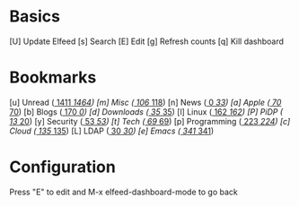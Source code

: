* Basics

 [U] Update Elfeed
 [s] Search
 [E] Edit
 [g] Refresh counts
 [q] Kill dashboard

* Bookmarks

 [u] Unread      ([[elfeed:+unread][  1411]]/[[elfeed:][  1464]])
 [m] Misc        ([[elfeed:+unread +misc][  106]]/[[elfeed:+misc][   118]])
 [n] News        ([[elfeed:+unread +news][    0]]/[[elfeed:+news][    33]])
 [a] Apple       ([[elfeed:+unread +apple][   70]]/[[elfeed:+apple][    70]])
 [b] Blogs       ([[elfeed:+unread +blogs][  170]]/[[elfeed:+globs][     0]])
 [d] Downloads   ([[elfeed:+unread +downloads][   35]]/[[elfeed:+downloads][    35]])
 [l] Linux       ([[elfeed:+unread +linux][  162]]/[[elfeed:+linux][   162]])
 [P] PiDP        ([[elfeed:+unread +pidp][   13]]/[[elfeed:+pidp][    20]])
 [y] Security    ([[elfeed:+unread +security][   53]]/[[elfeed:+security][    53]])
 [t] Tech        ([[elfeed:+unread +tech][   69]]/[[elfeed:+tech][    69]])
 [p] Programming ([[elfeed:+unread +programming][  223]]/[[elfeed:+programming][   224]])
 [c] Cloud       ([[elfeed:+unread +cloud][  135]]/[[elfeed:+cloud][   135]])
 [L] LDAP        ([[elfeed:+unread +ldap][   30]]/[[elfeed:+ldap][    30]])
 [e] Emacs       ([[elfeed:+unread +emacs][  341]]/[[elfeed:+emacs][   341]])


* Configuration
  :PROPERTIES:
  :VISIBILITY: hideall
  :END:

  Press "E" to edit and M-x elfeed-dashboard-mode to go back

  #+STARTUP: showall showstars indent
  #+KEYMAP: u | elfeed-dashboard-query "+unread"
  #+KEYMAP: m | elfeed-dashboard-query "+unread +misc"
  #+KEYMAP: n | elfeed-dashboard-query "+unread +news"
  #+KEYMAP: a | elfeed-dashboard-query "+unread +apple"
  #+KEYMAP: b | elfeed-dashboard-query "+unread +blogs"
  #+KEYMAP: d | elfeed-dashboard-query "+unread +downloads"
  #+KEYMAP: l | elfeed-dashboard-query "+unread +linux"
  #+KEYMAP: P | elfeed-dashboard-query "+unread +pidp"
  #+KEYMAP: y | elfeed-dashboard-query "+unread +security"
  #+KEYMAP: t | elfeed-dashboard-query "+unread +tech"
  #+KEYMAP: p | elfeed-dashboard-query "+unread +programming"
  #+KEYMAP: c | elfeed-dashboard-query "+unread +cloud"
  #+KEYMAP: L | elfeed-dashboard-query "+unread +ldap"
  #+KEYMAP: e | elfeed-dashboard-query "+unread +emacs"
  #+KEYMAP: s | elfeed
  #+KEYMAP: g | elfeed-dashboard-update-links
  #+KEYMAP: U | elfeed-dashboard-update
  #+KEYMAP: E | elfeed-dashboard-edit
  #+KEYMAP: q | kill-current-buffer
